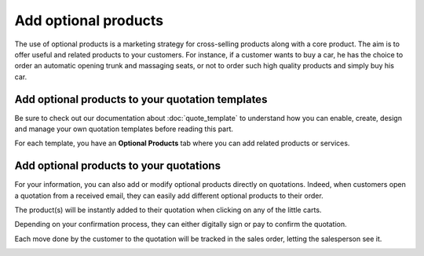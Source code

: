 =====================
Add optional products
=====================

The use of optional products is a marketing strategy for cross-selling products along with a core
product. The aim is to offer useful and related products to your customers. For instance, if a
customer wants to buy a car, he has the choice to order an automatic opening trunk and massaging
seats, or not to order such high quality products and simply buy his car.

Add optional products to your quotation templates
=================================================

Be sure to check out our documentation about :doc:`quote_template` to understand how you can
enable, create, design and manage your own quotation templates before reading this part.

For each template, you have an **Optional Products** tab where you can add related products or
services.

.. image:: media/optional_products_1.png
   :align: center
   :class: img-thumbnail
   :alt: How add optional products to your quotation templates

Add optional products to your quotations
========================================

For your information, you can also add or modify optional products directly on quotations. Indeed,
when customers open a quotation from a received email, they can easily add different optional
products to their order.

.. image:: media/optional_items02.png
   :align: center

.. image:: media/optional_items03.png
   :align: center

The product(s) will be instantly added to their quotation when clicking
on any of the little carts.

.. image:: media/optional_items04.png
   :align: center

Depending on your confirmation process, they can either digitally sign
or pay to confirm the quotation.

Each move done by the customer to the quotation will be tracked in the
sales order, letting the salesperson see it.

.. image:: media/optional_items05.png
   :align: center

.. seealso::
   - :doc:`quote_template`